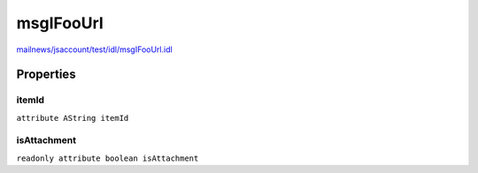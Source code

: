 ==========
msgIFooUrl
==========

`mailnews/jsaccount/test/idl/msgIFooUrl.idl <https://hg.mozilla.org/comm-central/file/tip/mailnews/jsaccount/test/idl/msgIFooUrl.idl>`_


Properties
==========

itemId
------

``attribute AString itemId``

isAttachment
------------

``readonly attribute boolean isAttachment``
